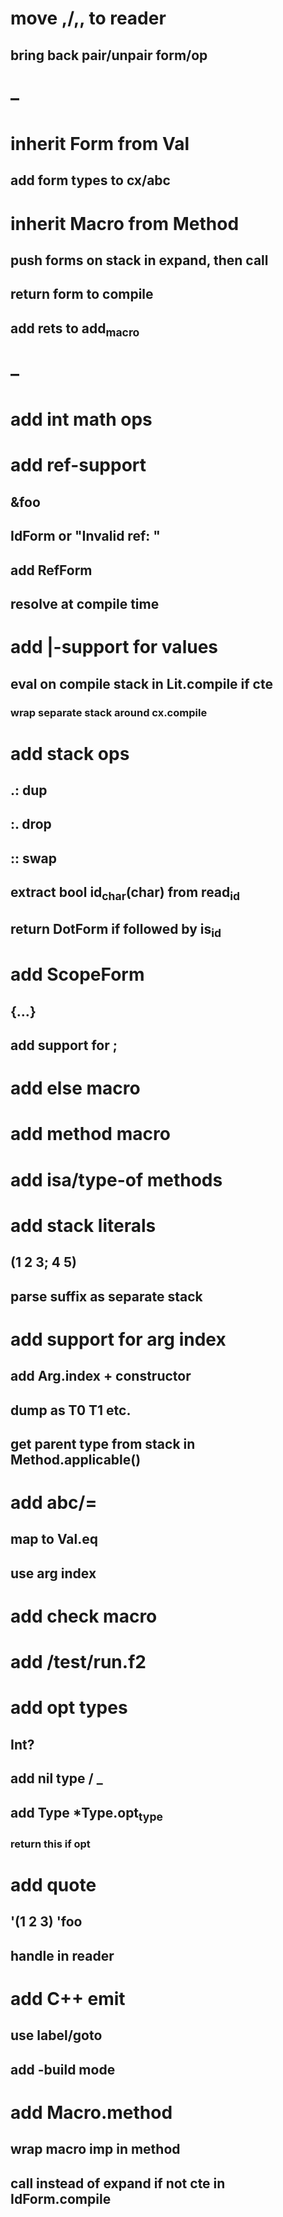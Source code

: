 * move ,/,, to reader
** bring back pair/unpair form/op
* --
* inherit Form from Val
** add form types to cx/abc
* inherit Macro from Method
** push forms on stack in expand, then call
** return form to compile
** add rets to add_macro
* --
* add int math ops
* add ref-support
** &foo
** IdForm or "Invalid ref: "
** add RefForm
** resolve at compile time
* add |-support for values
** eval on compile stack in Lit.compile if cte
*** wrap separate stack around cx.compile
* add stack ops
** .: dup
** :. drop 
** :: swap
** extract bool id_char(char) from read_id
** return DotForm if followed by is_id
* add ScopeForm
** {...}
** add support for ;
* add else macro
* add method macro
* add isa/type-of methods
* add stack literals
** (1 2 3; 4 5)
** parse suffix as separate stack
* add support for arg index
** add Arg.index + constructor
** dump as T0 T1 etc.
** get parent type from stack in Method.applicable()
* add abc/=
** map to Val.eq
** use arg index
* add check macro
* add /test/run.f2
* add opt types
** Int?
** add nil type / _
** add Type *Type.opt_type
*** return this if opt
* add quote
** '(1 2 3) 'foo
** handle in reader
* add C++ emit
** use label/goto
** add -build mode
* add Macro.method
** wrap macro imp in method
** call instead of expand if not cte in IdForm.compile

